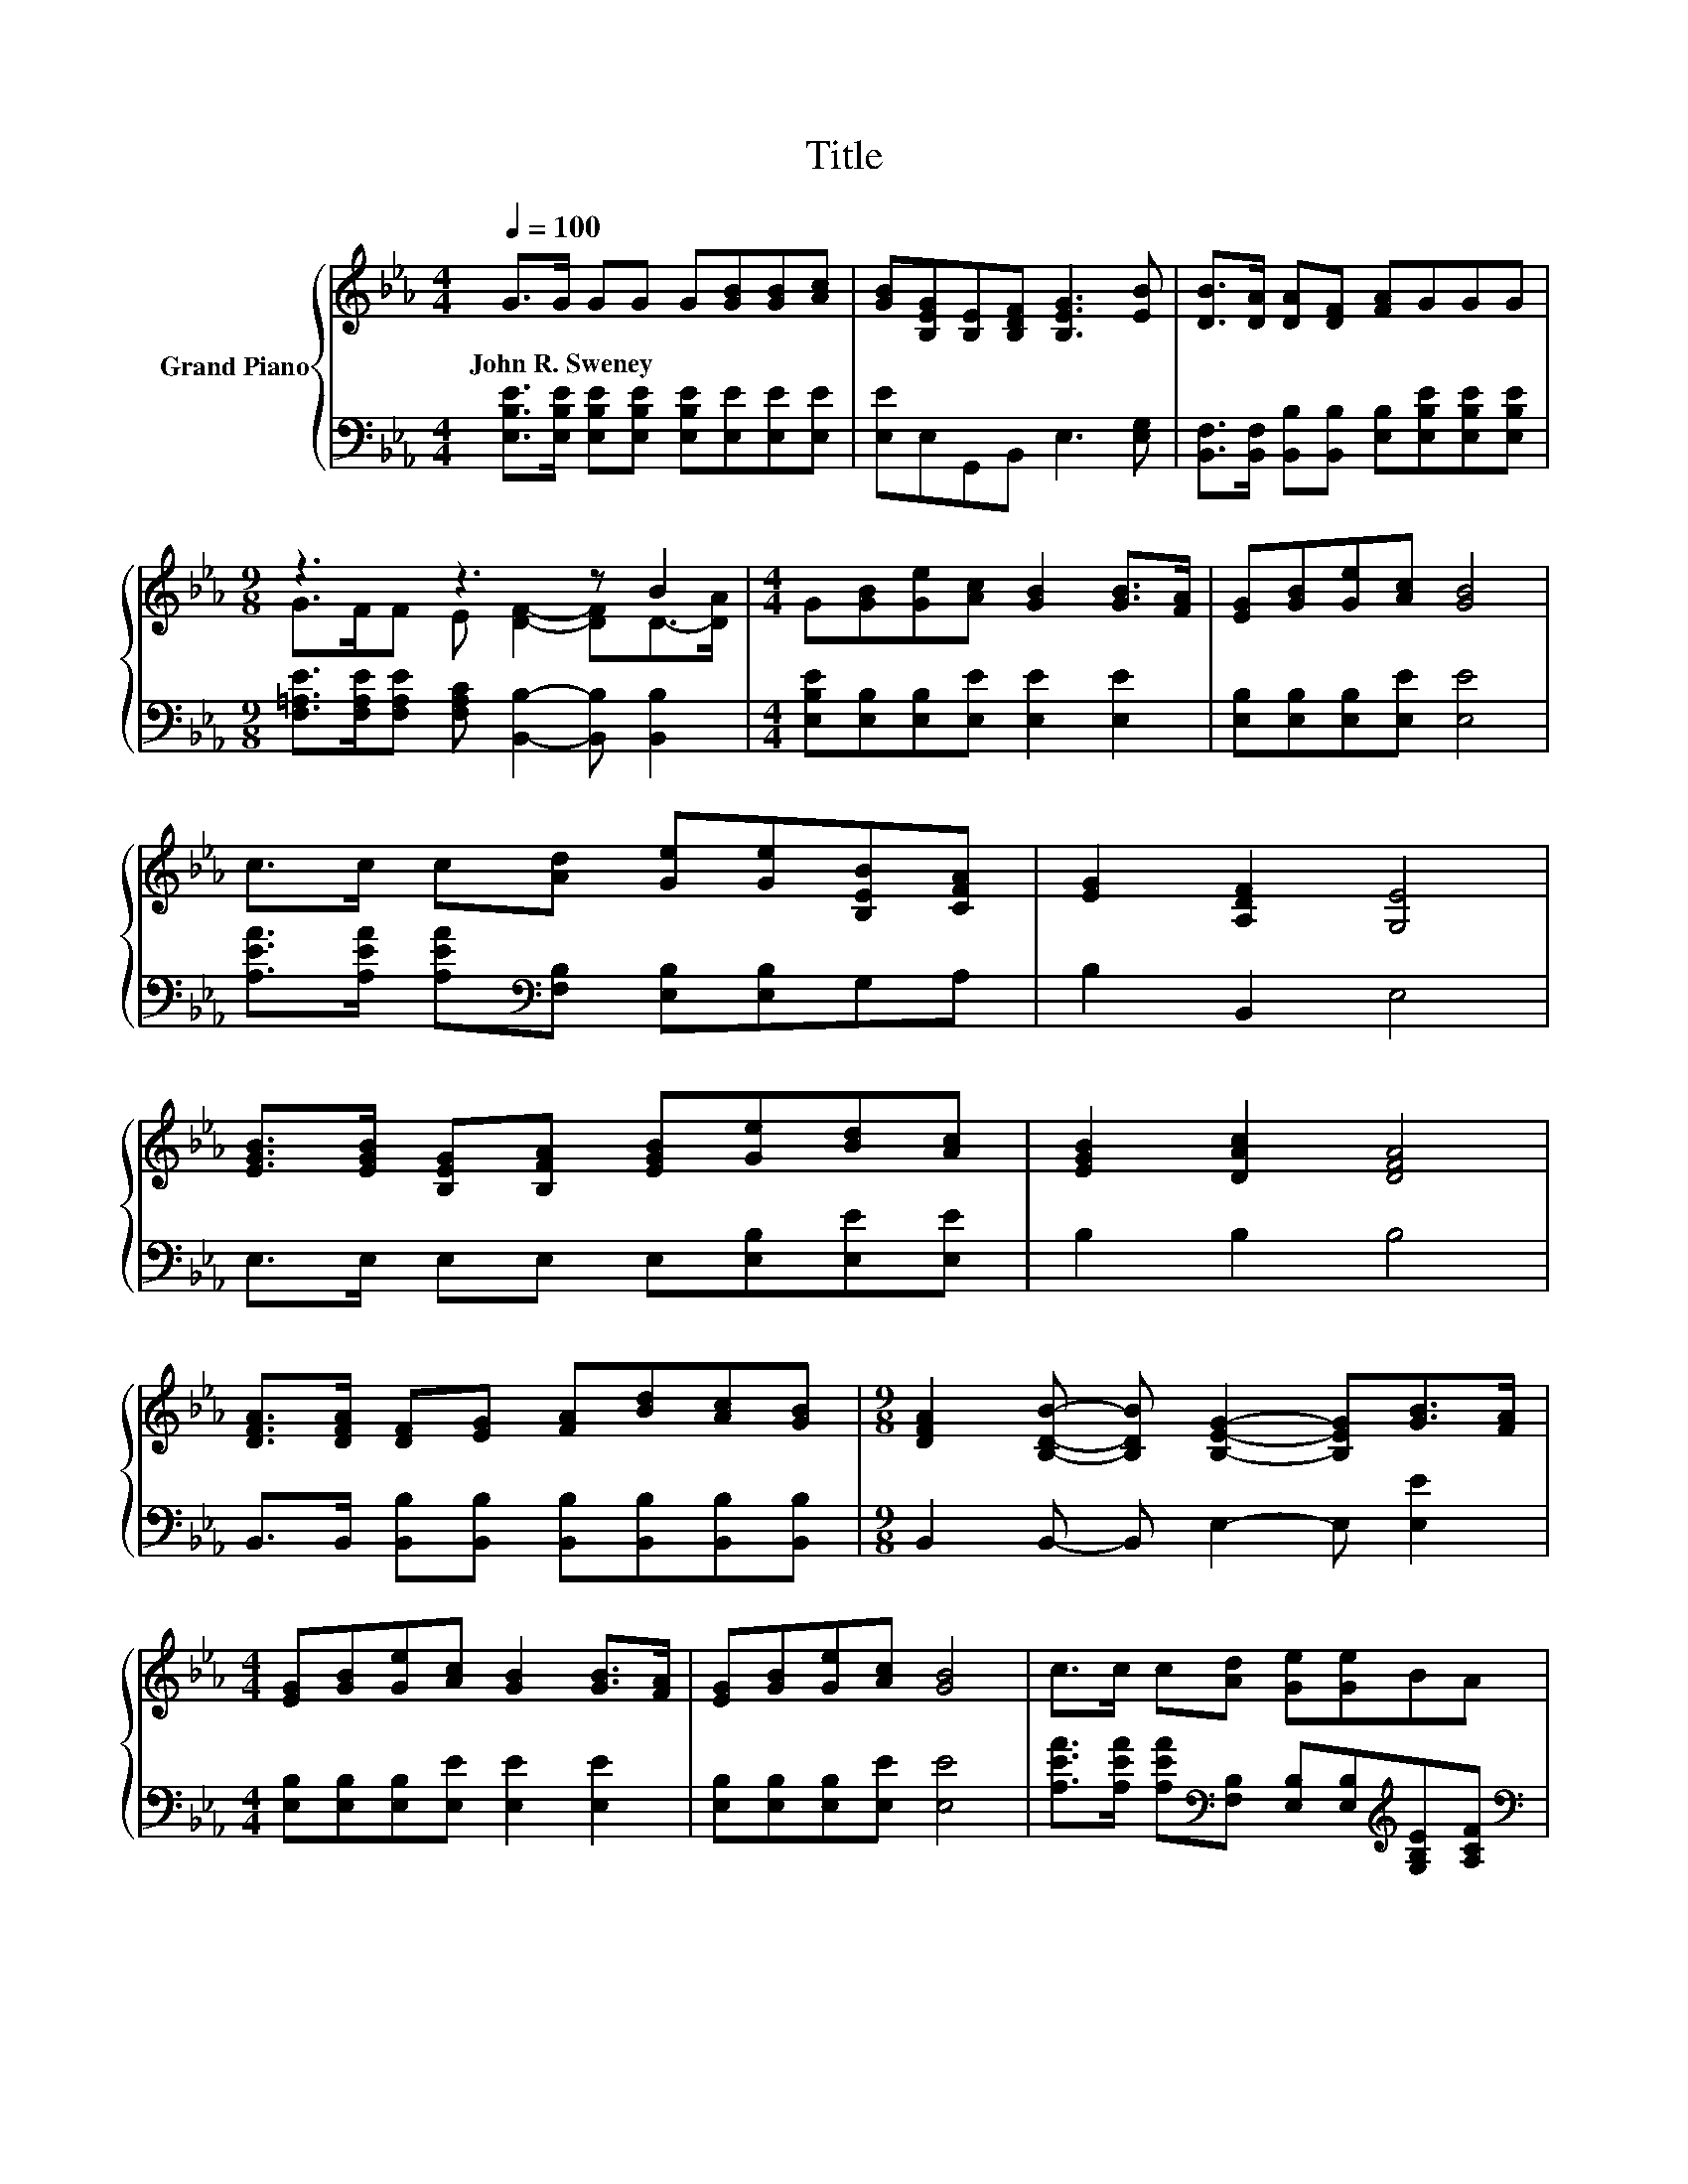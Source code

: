 X:1
T:Title
%%score { ( 1 3 ) | 2 }
L:1/8
Q:1/4=100
M:4/4
K:Eb
V:1 treble nm="Grand Piano"
V:3 treble 
V:2 bass 
V:1
 G>G GG G[GB][GB][Ac] | [GB][B,EG][B,E][B,DF] [B,EG]3 [EB] | [DB]>[DA] [DA][DF] [FA]GGG | %3
w: John~R.~Sweney * * * * * * *|||
[M:9/8] z3 z3 z B2 |[M:4/4] G[GB][Ge][Ac] [GB]2 [GB]>[FA] | [EG][GB][Ge][Ac] [GB]4 | %6
w: |||
 c>c c[Ad] [Ge][Ge][B,EB][CFA] | [EG]2 [A,DF]2 [G,E]4 | %8
w: ||
 [EGB]>[EGB] [B,EG][B,FA] [EGB][Ge][Bd][Ac] | [EGB]2 [DAc]2 [DFA]4 | %10
w: ||
 [DFA]>[DFA] [DF][EG] [FA][Bd][Ac][GB] |[M:9/8] [DFA]2 [B,DB]- [B,DB] [B,EG]2- [B,EG][GB]>[FA] | %12
w: ||
[M:4/4] [EG][GB][Ge][Ac] [GB]2 [GB]>[FA] | [EG][GB][Ge][Ac] [GB]4 | c>c c[Ad] [Ge][Ge]BA | %15
w: |||
[M:8/4] G2 [DF]2 E4 z8 |] %16
w: |
V:2
 [E,B,E]>[E,B,E] [E,B,E][E,B,E] [E,B,E][E,E][E,E][E,E] | [E,E]E,G,,B,, E,3 [E,G,] | %2
 [B,,F,]>[B,,F,] [B,,B,][B,,B,] [E,B,][E,B,E][E,B,E][E,B,E] | %3
[M:9/8] [F,=A,E]>[F,A,E][F,A,E] [F,A,C] [B,,B,]2- [B,,B,] [B,,B,]2 | %4
[M:4/4] [E,B,E][E,B,][E,B,][E,E] [E,E]2 [E,E]2 | [E,B,][E,B,][E,B,][E,E] [E,E]4 | %6
 [A,EA]>[A,EA] [A,EA][K:bass][F,B,] [E,B,][E,B,]G,A, | B,2 B,,2 E,4 | %8
 E,>E, E,E, E,[E,B,][E,E][E,E] | B,2 B,2 B,4 | %10
 B,,>B,, [B,,B,][B,,B,] [B,,B,][B,,B,][B,,B,][B,,B,] |[M:9/8] B,,2 B,,- B,, E,2- E, [E,E]2 | %12
[M:4/4] [E,B,][E,B,][E,B,][E,E] [E,E]2 [E,E]2 | [E,B,][E,B,][E,B,][E,E] [E,E]4 | %14
 [A,EA]>[A,EA] [A,EA][K:bass][F,B,] [E,B,][E,B,][K:treble][G,B,E][A,CF] | %15
[M:8/4][K:bass] [B,E]2 [B,,A,]2 [E,G,]4 z8 |] %16
V:3
 x8 | x8 | x8 |[M:9/8] G>FF E [DF]2- [DF]D->[DA] |[M:4/4] x8 | x8 | x8 | x8 | x8 | x8 | x8 | %11
[M:9/8] x9 |[M:4/4] x8 | x8 | x8 |[M:8/4] x16 |] %16

